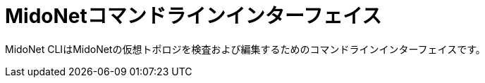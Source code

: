 [[midonet_cli]]
= MidoNetコマンドラインインターフェイス

MidoNet CLIはMidoNetの仮想トポロジを検査および編集するためのコマンドラインインターフェイスです。

